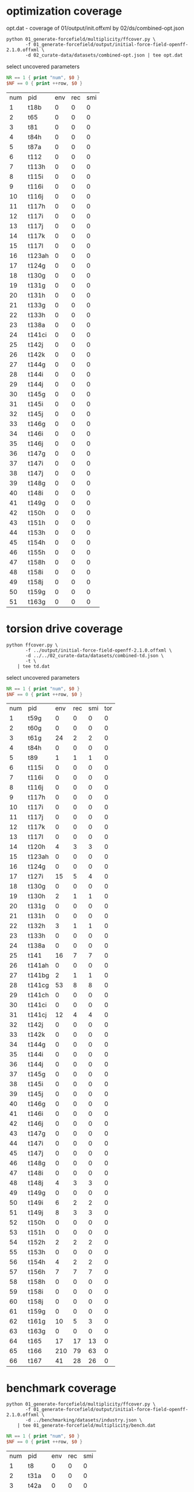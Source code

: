 * optimization coverage
  opt.dat - coverage of 01/output/init.offxml by 02/ds/combined-opt.json

  #+begin_src shell
	python 01_generate-forcefield/multiplicity/ffcover.py \
		   -f 01_generate-forcefield/output/initial-force-field-openff-2.1.0.offxml \
		   -d 02_curate-data/datasets/combined-opt.json | tee opt.dat
  #+end_src

  select uncovered parameters

  #+begin_src awk :in-file opt.dat :exports both
	NR == 1 { print "num", $0 }
	$NF == 0 { print ++row, $0 }
  #+end_src

  #+RESULTS:
  | num | pid    | env | rec | smi |
  |   1 | t18b   |   0 |   0 |   0 |
  |   2 | t65    |   0 |   0 |   0 |
  |   3 | t81    |   0 |   0 |   0 |
  |   4 | t84h   |   0 |   0 |   0 |
  |   5 | t87a   |   0 |   0 |   0 |
  |   6 | t112   |   0 |   0 |   0 |
  |   7 | t113h  |   0 |   0 |   0 |
  |   8 | t115i  |   0 |   0 |   0 |
  |   9 | t116i  |   0 |   0 |   0 |
  |  10 | t116j  |   0 |   0 |   0 |
  |  11 | t117h  |   0 |   0 |   0 |
  |  12 | t117i  |   0 |   0 |   0 |
  |  13 | t117j  |   0 |   0 |   0 |
  |  14 | t117k  |   0 |   0 |   0 |
  |  15 | t117l  |   0 |   0 |   0 |
  |  16 | t123ah |   0 |   0 |   0 |
  |  17 | t124g  |   0 |   0 |   0 |
  |  18 | t130g  |   0 |   0 |   0 |
  |  19 | t131g  |   0 |   0 |   0 |
  |  20 | t131h  |   0 |   0 |   0 |
  |  21 | t133g  |   0 |   0 |   0 |
  |  22 | t133h  |   0 |   0 |   0 |
  |  23 | t138a  |   0 |   0 |   0 |
  |  24 | t141ci |   0 |   0 |   0 |
  |  25 | t142j  |   0 |   0 |   0 |
  |  26 | t142k  |   0 |   0 |   0 |
  |  27 | t144g  |   0 |   0 |   0 |
  |  28 | t144i  |   0 |   0 |   0 |
  |  29 | t144j  |   0 |   0 |   0 |
  |  30 | t145g  |   0 |   0 |   0 |
  |  31 | t145i  |   0 |   0 |   0 |
  |  32 | t145j  |   0 |   0 |   0 |
  |  33 | t146g  |   0 |   0 |   0 |
  |  34 | t146i  |   0 |   0 |   0 |
  |  35 | t146j  |   0 |   0 |   0 |
  |  36 | t147g  |   0 |   0 |   0 |
  |  37 | t147i  |   0 |   0 |   0 |
  |  38 | t147j  |   0 |   0 |   0 |
  |  39 | t148g  |   0 |   0 |   0 |
  |  40 | t148i  |   0 |   0 |   0 |
  |  41 | t149g  |   0 |   0 |   0 |
  |  42 | t150h  |   0 |   0 |   0 |
  |  43 | t151h  |   0 |   0 |   0 |
  |  44 | t153h  |   0 |   0 |   0 |
  |  45 | t154h  |   0 |   0 |   0 |
  |  46 | t155h  |   0 |   0 |   0 |
  |  47 | t158h  |   0 |   0 |   0 |
  |  48 | t158i  |   0 |   0 |   0 |
  |  49 | t158j  |   0 |   0 |   0 |
  |  50 | t159g  |   0 |   0 |   0 |
  |  51 | t163g  |   0 |   0 |   0 |

* torsion drive coverage
  #+begin_src shell
	python ffcover.py \
		   -f ../output/initial-force-field-openff-2.1.0.offxml \
		   -d ../../02_curate-data/datasets/combined-td.json \
		   -t \
		| tee td.dat
  #+end_src

  select uncovered parameters

  #+begin_src awk :in-file td.dat :exports both
	NR == 1 { print "num", $0 }
	$NF == 0 { print ++row, $0 }
  #+end_src

  #+RESULTS:
  | num | pid    | env | rec | smi | tor |
  |   1 | t59g   |   0 |   0 |   0 |   0 |
  |   2 | t60g   |   0 |   0 |   0 |   0 |
  |   3 | t61g   |  24 |   2 |   2 |   0 |
  |   4 | t84h   |   0 |   0 |   0 |   0 |
  |   5 | t89    |   1 |   1 |   1 |   0 |
  |   6 | t115i  |   0 |   0 |   0 |   0 |
  |   7 | t116i  |   0 |   0 |   0 |   0 |
  |   8 | t116j  |   0 |   0 |   0 |   0 |
  |   9 | t117h  |   0 |   0 |   0 |   0 |
  |  10 | t117i  |   0 |   0 |   0 |   0 |
  |  11 | t117j  |   0 |   0 |   0 |   0 |
  |  12 | t117k  |   0 |   0 |   0 |   0 |
  |  13 | t117l  |   0 |   0 |   0 |   0 |
  |  14 | t120h  |   4 |   3 |   3 |   0 |
  |  15 | t123ah |   0 |   0 |   0 |   0 |
  |  16 | t124g  |   0 |   0 |   0 |   0 |
  |  17 | t127i  |  15 |   5 |   4 |   0 |
  |  18 | t130g  |   0 |   0 |   0 |   0 |
  |  19 | t130h  |   2 |   1 |   1 |   0 |
  |  20 | t131g  |   0 |   0 |   0 |   0 |
  |  21 | t131h  |   0 |   0 |   0 |   0 |
  |  22 | t132h  |   3 |   1 |   1 |   0 |
  |  23 | t133h  |   0 |   0 |   0 |   0 |
  |  24 | t138a  |   0 |   0 |   0 |   0 |
  |  25 | t141   |  16 |   7 |   7 |   0 |
  |  26 | t141ah |   0 |   0 |   0 |   0 |
  |  27 | t141bg |   2 |   1 |   1 |   0 |
  |  28 | t141cg |  53 |   8 |   8 |   0 |
  |  29 | t141ch |   0 |   0 |   0 |   0 |
  |  30 | t141ci |   0 |   0 |   0 |   0 |
  |  31 | t141cj |  12 |   4 |   4 |   0 |
  |  32 | t142j  |   0 |   0 |   0 |   0 |
  |  33 | t142k  |   0 |   0 |   0 |   0 |
  |  34 | t144g  |   0 |   0 |   0 |   0 |
  |  35 | t144i  |   0 |   0 |   0 |   0 |
  |  36 | t144j  |   0 |   0 |   0 |   0 |
  |  37 | t145g  |   0 |   0 |   0 |   0 |
  |  38 | t145i  |   0 |   0 |   0 |   0 |
  |  39 | t145j  |   0 |   0 |   0 |   0 |
  |  40 | t146g  |   0 |   0 |   0 |   0 |
  |  41 | t146i  |   0 |   0 |   0 |   0 |
  |  42 | t146j  |   0 |   0 |   0 |   0 |
  |  43 | t147g  |   0 |   0 |   0 |   0 |
  |  44 | t147i  |   0 |   0 |   0 |   0 |
  |  45 | t147j  |   0 |   0 |   0 |   0 |
  |  46 | t148g  |   0 |   0 |   0 |   0 |
  |  47 | t148i  |   0 |   0 |   0 |   0 |
  |  48 | t148j  |   4 |   3 |   3 |   0 |
  |  49 | t149g  |   0 |   0 |   0 |   0 |
  |  50 | t149i  |   6 |   2 |   2 |   0 |
  |  51 | t149j  |   8 |   3 |   3 |   0 |
  |  52 | t150h  |   0 |   0 |   0 |   0 |
  |  53 | t151h  |   0 |   0 |   0 |   0 |
  |  54 | t152h  |   2 |   2 |   2 |   0 |
  |  55 | t153h  |   0 |   0 |   0 |   0 |
  |  56 | t154h  |   4 |   2 |   2 |   0 |
  |  57 | t156h  |   7 |   7 |   7 |   0 |
  |  58 | t158h  |   0 |   0 |   0 |   0 |
  |  59 | t158i  |   0 |   0 |   0 |   0 |
  |  60 | t158j  |   0 |   0 |   0 |   0 |
  |  61 | t159g  |   0 |   0 |   0 |   0 |
  |  62 | t161g  |  10 |   5 |   3 |   0 |
  |  63 | t163g  |   0 |   0 |   0 |   0 |
  |  64 | t165   |  17 |  17 |  13 |   0 |
  |  65 | t166   | 210 |  79 |  63 |   0 |
  |  66 | t167   |  41 |  28 |  26 |   0 |

* benchmark coverage
  #+begin_src shell
	python 01_generate-forcefield/multiplicity/ffcover.py \
		   -f 01_generate-forcefield/output/initial-force-field-openff-2.1.0.offxml \
		   -d ../benchmarking/datasets/industry.json \
		| tee 01_generate-forcefield/multiplicity/bench.dat
  #+end_src

  #+begin_src awk :in-file bench.dat :exports both
	NR == 1 { print "num", $0 }
	$NF == 0 { print ++row, $0 }
  #+end_src

  #+RESULTS:
  | num | pid   | env | rec | smi |
  |   1 | t8    |   0 |   0 |   0 |
  |   2 | t31a  |   0 |   0 |   0 |
  |   3 | t42a  |   0 |   0 |   0 |
  |   4 | t63   |   0 |   0 |   0 |
  |   5 | t89   |   0 |   0 |   0 |
  |   6 | t102  |   0 |   0 |   0 |
  |   7 | t112  |   0 |   0 |   0 |
  |   8 | t113g |   0 |   0 |   0 |
  |   9 | t113h |   0 |   0 |   0 |
  |  10 | t114  |   0 |   0 |   0 |
  |  11 | t115i |   0 |   0 |   0 |
  |  12 | t116i |   0 |   0 |   0 |
  |  13 | t116j |   0 |   0 |   0 |
  |  14 | t117h |   0 |   0 |   0 |
  |  15 | t117i |   0 |   0 |   0 |
  |  16 | t117j |   0 |   0 |   0 |
  |  17 | t117k |   0 |   0 |   0 |
  |  18 | t117l |   0 |   0 |   0 |
  |  19 | t122g |   0 |   0 |   0 |
  |  20 | t122h |   0 |   0 |   0 |
  |  21 | t122j |   0 |   0 |   0 |
  |  22 | t124h |   0 |   0 |   0 |
  |  23 | t127i |   0 |   0 |   0 |
  |  24 | t130g |   0 |   0 |   0 |
  |  25 | t130h |   0 |   0 |   0 |
  |  26 | t131g |   0 |   0 |   0 |
  |  27 | t131h |   0 |   0 |   0 |
  |  28 | t131i |   0 |   0 |   0 |
  |  29 | t132g |   0 |   0 |   0 |
  |  30 | t132h |   0 |   0 |   0 |
  |  31 | t133g |   0 |   0 |   0 |
  |  32 | t133h |   0 |   0 |   0 |
  |  33 | t133i |   0 |   0 |   0 |
  |  34 | t134g |   0 |   0 |   0 |
  |  35 | t138a |   0 |   0 |   0 |
  |  36 | t142i |   0 |   0 |   0 |
  |  37 | t142j |   0 |   0 |   0 |
  |  38 | t142k |   0 |   0 |   0 |
  |  39 | t143i |   0 |   0 |   0 |
  |  40 | t143k |   0 |   0 |   0 |
  |  41 | t144g |   0 |   0 |   0 |
  |  42 | t144i |   0 |   0 |   0 |
  |  43 | t145g |   0 |   0 |   0 |
  |  44 | t145i |   0 |   0 |   0 |
  |  45 | t146g |   0 |   0 |   0 |
  |  46 | t146i |   0 |   0 |   0 |
  |  47 | t147g |   0 |   0 |   0 |
  |  48 | t147i |   0 |   0 |   0 |
  |  49 | t148g |   0 |   0 |   0 |
  |  50 | t148i |   0 |   0 |   0 |
  |  51 | t149g |   0 |   0 |   0 |
  |  52 | t149i |   0 |   0 |   0 |
  |  53 | t150h |   0 |   0 |   0 |
  |  54 | t151h |   0 |   0 |   0 |
  |  55 | t154h |   0 |   0 |   0 |
  |  56 | t158h |   0 |   0 |   0 |
  |  57 | t158i |   0 |   0 |   0 |
  |  58 | t158j |   0 |   0 |   0 |
  |  59 | t161g |   0 |   0 |   0 |
  |  60 | t162g |   0 |   0 |   0 |
  |  61 | t163g |   0 |   0 |   0 |
  |  62 | t163h |   0 |   0 |   0 |
  |  63 | t164  |   0 |   0 |   0 |
